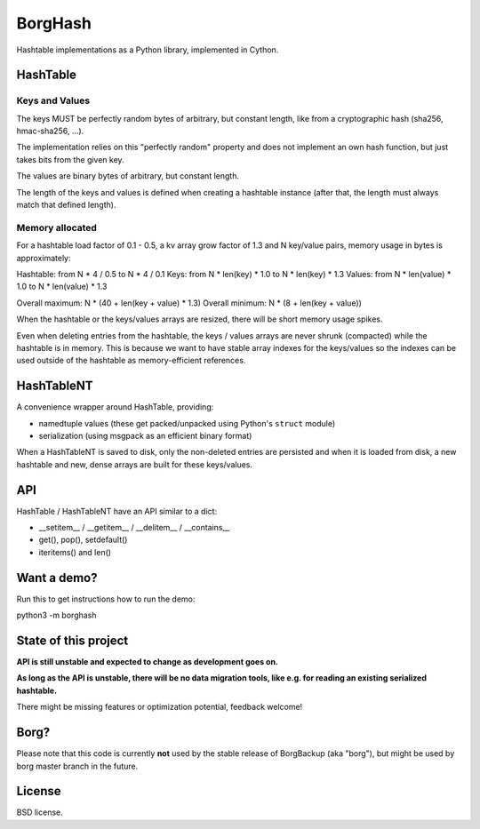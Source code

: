 BorgHash
=========

Hashtable implementations as a Python library, implemented in Cython.

HashTable
---------

Keys and Values
~~~~~~~~~~~~~~~

The keys MUST be perfectly random bytes of arbitrary, but constant length,
like from a cryptographic hash (sha256, hmac-sha256, ...).

The implementation relies on this "perfectly random" property and does not
implement an own hash function, but just takes bits from the given key.

The values are binary bytes of arbitrary, but constant length.

The length of the keys and values is defined when creating a hashtable instance
(after that, the length must always match that defined length).

Memory allocated
~~~~~~~~~~~~~~~~

For a hashtable load factor of 0.1 - 0.5, a kv array grow factor of 1.3 and N
key/value pairs, memory usage in bytes is approximately:

Hashtable: from  N * 4 / 0.5  to  N * 4 / 0.1
Keys: from  N * len(key) * 1.0  to  N * len(key) * 1.3
Values: from  N * len(value) * 1.0  to  N * len(value) * 1.3

Overall maximum: N * (40 + len(key + value) * 1.3)
Overall minimum: N * (8 + len(key + value))

When the hashtable or the keys/values arrays are resized, there will be short
memory usage spikes.

Even when deleting entries from the hashtable, the keys / values arrays are
never shrunk (compacted) while the hashtable is in memory. This is because we
want to have stable array indexes for the keys/values so the indexes can be
used outside of the hashtable as memory-efficient references.

HashTableNT
-----------

A convenience wrapper around HashTable, providing:

- namedtuple values (these get packed/unpacked using Python's ``struct`` module)
- serialization (using msgpack as an efficient binary format)

When a HashTableNT is saved to disk, only the non-deleted entries are persisted
and when it is loaded from disk, a new hashtable and new, dense arrays are
built for these keys/values.

API
---

HashTable / HashTableNT have an API similar to a dict:

- __setitem__ / __getitem__ / __delitem__ / __contains__
- get(), pop(), setdefault()
- iteritems() and len()

Want a demo?
------------

Run this to get instructions how to run the demo:

python3 -m borghash

State of this project
---------------------

**API is still unstable and expected to change as development goes on.**

**As long as the API is unstable, there will be no data migration tools,
like e.g. for reading an existing serialized hashtable.**

There might be missing features or optimization potential, feedback welcome!

Borg?
-----

Please note that this code is currently **not** used by the stable release of
BorgBackup (aka "borg"), but might be used by borg master branch in the future.

License
-------

BSD license.

